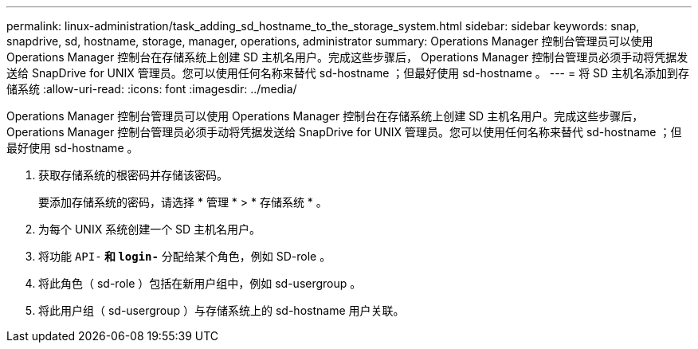 ---
permalink: linux-administration/task_adding_sd_hostname_to_the_storage_system.html 
sidebar: sidebar 
keywords: snap, snapdrive, sd, hostname, storage, manager, operations, administrator 
summary: Operations Manager 控制台管理员可以使用 Operations Manager 控制台在存储系统上创建 SD 主机名用户。完成这些步骤后， Operations Manager 控制台管理员必须手动将凭据发送给 SnapDrive for UNIX 管理员。您可以使用任何名称来替代 sd-hostname ；但最好使用 sd-hostname 。 
---
= 将 SD 主机名添加到存储系统
:allow-uri-read: 
:icons: font
:imagesdir: ../media/


[role="lead"]
Operations Manager 控制台管理员可以使用 Operations Manager 控制台在存储系统上创建 SD 主机名用户。完成这些步骤后， Operations Manager 控制台管理员必须手动将凭据发送给 SnapDrive for UNIX 管理员。您可以使用任何名称来替代 sd-hostname ；但最好使用 sd-hostname 。

. 获取存储系统的根密码并存储该密码。
+
要添加存储系统的密码，请选择 * 管理 * > * 存储系统 * 。

. 为每个 UNIX 系统创建一个 SD 主机名用户。
. 将功能 `API-*` 和 `login-*` 分配给某个角色，例如 SD-role 。
. 将此角色（ sd-role ）包括在新用户组中，例如 sd-usergroup 。
. 将此用户组（ sd-usergroup ）与存储系统上的 sd-hostname 用户关联。

